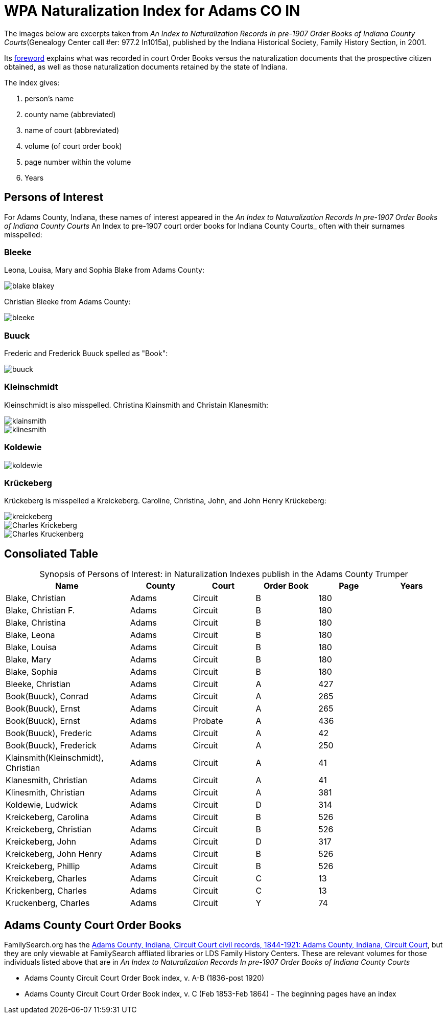 = WPA Naturalization Index for Adams CO IN

The images below are excerpts taken from _An Index to Naturalization Records In pre-1907 Order Books of Indiana County Courts_(Genealogy
Center call #er: 977.2 In1015a), published by the Indiana Historical Society, Family History Section, in 2001.

Its xref:attachment$Foreword_from_An_Index_to_Naturalzation_Records_in_pre_1907_Order_Books_of_Indiana_County_Courts.pdf[foreword]
explains what was recorded in court Order Books versus the naturalization documents that the prospective citizen obtained, as well as
those naturalization documents retained by the state of Indiana. 

The index gives:

1. person's name
2. county name (abbreviated)
3. name of court (abbreviated)
4. volume (of court order book)
5. page number within the volume
6. Years

== Persons of Interest

For Adams County, Indiana, these names of interest appeared in the _An Index to Naturalization Records In pre-1907 Order Books of Indiana County Courts_ An Index to pre-1907 court order books for Indiana County Courts_
often with their surnames misspelled:

=== Bleeke

Leona, Louisa, Mary and Sophia Blake from Adams County:

image::blake-blakey.jpg[]

Christian Bleeke from Adams County:

image::bleeke.jpg[]

=== Buuck

Frederic and Frederick Buuck spelled as "Book":

image::buuck.jpg[xref=image$buuck.jpg]

=== Kleinschmidt

Kleinschmidt is also misspelled. Christina Klainsmith and Christain Klanesmith:

image::klainsmith.jpg[]

image::klinesmith.jpg[]

=== Koldewie

image::koldewie.jpg[]

=== Krückeberg

Krückeberg is misspelled a Kreickeberg. Caroline, Christina, John, and John Henry Krückeberg:

image::kreickeberg.jpg[]

image::Charles_Krickeberg.jpg[]

image::Charles_Kruckenberg.jpg[]

== Consoliated Table

[caption="Synopsis of Persons of Interest: "]
.in Naturalization Indexes publish in the Adams County Trumper
[%header,cols="4,2,2,2,2,2"]
|===
|Name|County|Court|Order Book|Page|Years

|Blake, Christian|Adams|Circuit|B|180|

|Blake, Christian F.|Adams|Circuit|B|180|

|Blake, Christina|Adams|Circuit|B|180|

|Blake, Leona|Adams|Circuit|B|180|

|Blake, Louisa|Adams|Circuit|B|180|

|Blake, Mary|Adams|Circuit|B|180|

|Blake, Sophia|Adams|Circuit|B|180|

|Bleeke, Christian|Adams|Circuit|A|427| 

|Book(Buuck), Conrad|Adams|Circuit|A|265|

|Book(Buuck), Ernst|Adams|Circuit|A|265|

|Book(Buuck), Ernst|Adams|Probate|A|436|

|Book(Buuck), Frederic|Adams|Circuit|A|42|

|Book(Buuck), Frederick|Adams|Circuit|A|250|

|Klainsmith(Kleinschmidt), Christian|Adams|Circuit|A|41|

|Klanesmith, Christian|Adams|Circuit|A|41|

|Klinesmith, Christian|Adams|Circuit|A|381|

|Koldewie, Ludwick|Adams|Circuit|D|314|

|Kreickeberg, Carolina|Adams|Circuit|B|526|

|Kreickeberg, Christian|Adams|Circuit|B|526|

|Kreickeberg, John|Adams|Circuit|D|317|

|Kreickeberg, John Henry|Adams|Circuit|B|526|

|Kreickeberg, Phillip|Adams|Circuit|B|526|

|Kreickeberg, Charles|Adams|Circuit|C|13|

|Krickenberg, Charles|Adams|Circuit|C|13|

|Kruckenberg, Charles|Adams|Circuit|Y|74|
|===

== Adams County Court Order Books

FamilySearch.org has the link:https://www.familysearch.org/en/search/catalog/1150012[Adams County, Indiana, Circuit Court civil records, 1844-1921: Adams County, Indiana, Circuit Court], but they are only viewable at FamilySearch affliated libraries or LDS Family History Centers. These are relevant volumes
 for 
those individuals listed above that are in _An Index to Naturalization Records In pre-1907 Order Books of Indiana County Courts_

* Adams County Circuit Court Order Book index, v. A-B (1836-post 1920)
* Adams County Circuit Court Order Book index, v. C (Feb 1853-Feb 1864) - The beginning pages have an index
